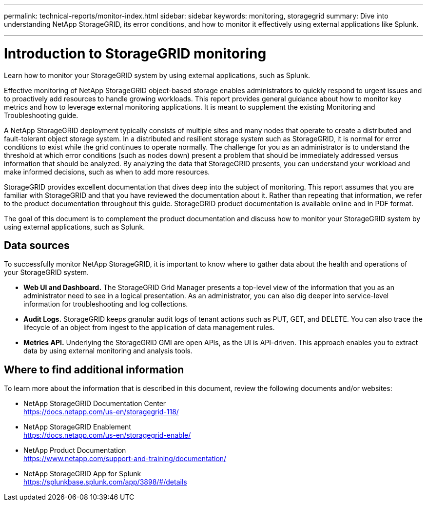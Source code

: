 ---
permalink: technical-reports/monitor-index.html
sidebar: sidebar
keywords: monitoring, storagegrid
summary: Dive into understanding NetApp StorageGRID, its error conditions, and how to monitor it effectively using external applications like Splunk.

---
= Introduction to StorageGRID monitoring
:hardbreaks:
:icons: font
:imagesdir: ../../media/

[.lead]
Learn how to monitor your StorageGRID system by using external applications, such as Splunk.

Effective monitoring of NetApp StorageGRID object-based storage enables administrators to quickly respond to urgent issues and to proactively add resources to handle growing workloads. This report provides general guidance about how to monitor key metrics and how to leverage external monitoring applications. It is meant to supplement the existing Monitoring and Troubleshooting guide. 

A NetApp StorageGRID deployment typically consists of multiple sites and many nodes that operate to create a distributed and fault-tolerant object storage system. In a distributed and resilient storage system such as StorageGRID, it is normal for error conditions to exist while the grid continues to operate normally. The challenge for you as an administrator is to understand the threshold at which error conditions (such as nodes down) present a problem that should be immediately addressed versus information that should be analyzed. By analyzing the data that StorageGRID presents, you can understand your workload and make informed decisions, such as when to add more resources.

StorageGRID provides excellent documentation that dives deep into the subject of monitoring. This report assumes that you are familiar with StorageGRID and that you have reviewed the documentation about it. Rather than repeating that information, we refer to the product documentation throughout this guide. StorageGRID product documentation is available online and in PDF format.

The goal of this document is to complement the product documentation and discuss how to monitor your StorageGRID system by using external applications, such as Splunk.

== Data sources
To successfully monitor NetApp StorageGRID, it is important to know where to gather data about the health and operations of your StorageGRID system.

* *Web UI and Dashboard.* The StorageGRID Grid Manager presents a top-level view of the information that you as an administrator need to see in a logical presentation. As an administrator, you can also dig deeper into service-level information for troubleshooting and log collections.
* *Audit Logs.* StorageGRID keeps granular audit logs of tenant actions such as PUT, GET, and DELETE. You can also trace the lifecycle of an object from ingest to the application of data management rules.
* *Metrics API.* Underlying the StorageGRID GMI are open APIs, as the UI is API-driven. This approach enables you to extract data by using external monitoring and analysis tools.

== Where to find additional information

To learn more about the information that is described in this document, review the following documents and/or websites:

* NetApp StorageGRID Documentation Center
https://docs.netapp.com/us-en/storagegrid-118/
* NetApp StorageGRID Enablement
https://docs.netapp.com/us-en/storagegrid-enable/
* NetApp Product Documentation 
https://www.netapp.com/support-and-training/documentation/ 
* NetApp StorageGRID App for Splunk
https://splunkbase.splunk.com/app/3898/#/details